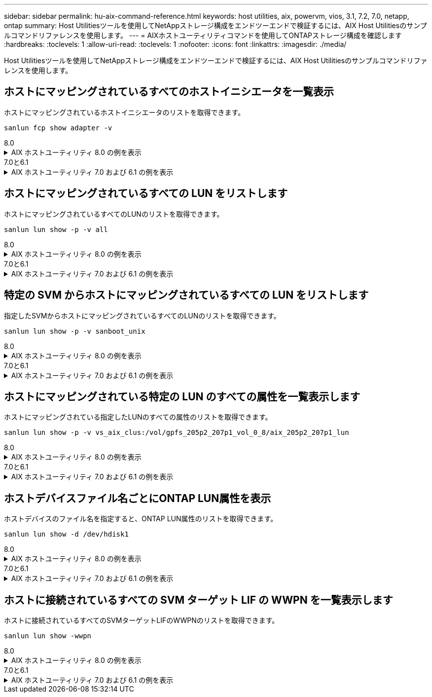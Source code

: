 ---
sidebar: sidebar 
permalink: hu-aix-command-reference.html 
keywords: host utilities, aix, powervm, vios, 3.1, 7.2, 7.0, netapp, ontap 
summary: Host Utilitiesツールを使用してNetAppストレージ構成をエンドツーエンドで検証するには、AIX Host Utilitiesのサンプルコマンドリファレンスを使用します。 
---
= AIXホストユーティリティコマンドを使用してONTAPストレージ構成を確認します
:hardbreaks:
:toclevels: 1
:allow-uri-read: 
:toclevels: 1
:nofooter: 
:icons: font
:linkattrs: 
:imagesdir: ./media/


[role="lead"]
Host Utilitiesツールを使用してNetAppストレージ構成をエンドツーエンドで検証するには、AIX Host Utilitiesのサンプルコマンドリファレンスを使用します。



== ホストにマッピングされているすべてのホストイニシエータを一覧表示

ホストにマッピングされているホストイニシエータのリストを取得できます。

[source, cli]
----
sanlun fcp show adapter -v
----
[role="tabbed-block"]
====
.8.0
--
.AIX ホストユーティリティ 8.0 の例を表示
[%collapsible]
=====
[listing]
----
adapter name:      fcs4
WWPN:              100000109bf606a8
WWNN:              200000109bf606a8
driver name:       /usr/lib/drivers/pci/emfcdd
model:             df1000e31410150
model description: FC Adapter
serial number:     Y050HY22L002
hardware version:  Not Available
driver version:    7.2.5.201
firmware version:  00014000000057400007
Number of ports:   1
port type:         Fabric
port state:        Operational
supported speed:   32 GBit/sec
negotiated speed:  32 GBit/sec
OS device name:    fcs4
adapter name:      fcs5
WWPN:              100000109bf606a9
WWNN:              200000109bf606a9
driver name:       /usr/lib/drivers/pci/emfcdd
model:             df1000e31410150
model description: FC Adapter
serial number:     Y050HY22L002
hardware version:  Not Available
driver version:    7.2.5.201
firmware version:  00014000000057400007
Number of ports:   1
port type:         Fabric
port state:        Operational
supported speed:   32 GBit/sec
negotiated speed:  32 GBit/sec
OS device name:    fcs5
bash-3.2#
----
=====
--
.7.0と6.1
--
.AIX ホストユーティリティ 7.0 および 6.1 の例を表示
[%collapsible]
=====
[listing]
----
bash-3.2# sanlun fcp show adapter -v
adapter name: fcs0
WWPN: 100000109b22e143
WWNN: 200000109b22e143
driver name: /usr/lib/drivers/pci/emfcdd
model: df1000e31410150
model description: FC Adapter
serial number: YA50HY79S117
hardware version: Not Available
driver version: 7.2.5.0
firmware version: 00012000040025700027
Number of ports: 1
port type: Fabric
port state: Operational
supported speed: 16 GBit/sec
negotiated speed: Unknown
OS device name: fcs0
adapter name: fcs1
WWPN: 100000109b22e144
WWNN: 200000109b22e144
driver name: /usr/lib/drivers/pci/emfcdd
model: df1000e31410150
model description: FC Adapter
serial number: YA50HY79S117
hardware version: Not Available
driver version: 7.2.5.0
firmware version: 00012000040025700027
Number of ports: 1
port type: Fabric
port state: Operational
supported speed: 16 GBit/sec
negotiated speed: Unknown
OS device name: fcs1
bash-3.2#
----
=====
--
====


== ホストにマッピングされているすべての LUN をリストします

ホストにマッピングされているすべてのLUNのリストを取得できます。

[source, cli]
----
sanlun lun show -p -v all
----
[role="tabbed-block"]
====
.8.0
--
.AIX ホストユーティリティ 8.0 の例を表示
[%collapsible]
=====
[listing]
----
LUN: 88
LUN Size: 15g
Host Device: hdisk9
Mode: C
Multipath Provider: AIX Native
Multipathing Algorithm: round_robin

host    vserver  AIX   AIX MPIO
path    path     MPIO  host      vserver      path
state   type     path  adapter   LIF          priority
-----------------------------------------------------
up     primary   path0   fcs0    fc_aix_1     1
up     primary   path1   fcs1    fc_aix_2     1
up     secondary path2   fcs0    fc_aix_3     1
up     secondary path3   fcs1    fc_aix_4     1
----
=====
--
.7.0と6.1
--
.AIX ホストユーティリティ 7.0 および 6.1 の例を表示
[%collapsible]
=====
[listing]
----
ONTAP Path: vs_aix_clus:/vol/gpfs_205p2_207p1_vol_0_8/aix_205p2_207p1_lun
LUN: 88
LUN Size: 15g
Host Device: hdisk9
Mode: C
Multipath Provider: AIX Native
Multipathing Algorithm: round_robin

host    vserver  AIX   AIX MPIO
path    path     MPIO  host      vserver      path
state   type     path  adapter   LIF          priority
-----------------------------------------------------
up     primary   path0   fcs0    fc_aix_1     1
up     primary   path1   fcs1    fc_aix_2     1
up     secondary path2   fcs0    fc_aix_3     1
up     secondary path3   fcs1    fc_aix_4     1
----
=====
--
====


== 特定の SVM からホストにマッピングされているすべての LUN をリストします

指定したSVMからホストにマッピングされているすべてのLUNのリストを取得できます。

[source, cli]
----
sanlun lun show -p -v sanboot_unix
----
[role="tabbed-block"]
====
.8.0
--
.AIX ホストユーティリティ 8.0 の例を表示
[%collapsible]
=====
[listing]
----
ONTAP Path: sanboot_unix:/vol/aix_205p2_boot_0/boot_205p2_lun
LUN: 0
LUN Size: 80.0g
Host Device: hdisk85
Mode: C
Multipath Provider: AIX Native
Multipathing Algorithm: round_robin

host    vserver    AIX   AIX MPIO
path    path       MPIO  host    vserver    path
state   type       path  adapter LIF        priority
-------------------------------------------------
up      primary    path0 fcs0    sanboot_1   1
up      primary    path1 fcs1    sanboot_2   1
up      secondary  path2 fcs0    sanboot_3   1
up      secondary  path3 fcs1    sanboot_4   1
----
=====
--
.7.0と6.1
--
.AIX ホストユーティリティ 7.0 および 6.1 の例を表示
[%collapsible]
=====
[listing]
----
ONTAP Path: sanboot_unix:/vol/aix_205p2_boot_0/boot_205p2_lun
LUN: 0
LUN Size: 80.0g
Host Device: hdisk85
Mode: C
Multipath Provider: AIX Native
Multipathing Algorithm: round_robin

host    vserver    AIX   AIX MPIO
path    path       MPIO  host    vserver    path
state   type       path  adapter LIF        priority
-------------------------------------------------
up      primary    path0 fcs0    sanboot_1   1
up      primary    path1 fcs1    sanboot_2   1
up      secondary  path2 fcs0    sanboot_3   1
up      secondary  path3 fcs1    sanboot_4   1
----
=====
--
====


== ホストにマッピングされている特定の LUN のすべての属性を一覧表示します

ホストにマッピングされている指定したLUNのすべての属性のリストを取得できます。

[source, cli]
----
sanlun lun show -p -v vs_aix_clus:/vol/gpfs_205p2_207p1_vol_0_8/aix_205p2_207p1_lun
----
[role="tabbed-block"]
====
.8.0
--
.AIX ホストユーティリティ 8.0 の例を表示
[%collapsible]
=====
[listing]
----
ONTAP Path: vs_aix_clus:/vol/gpfs_205p2_207p1_vol_0_8/aix_205p2_207p1_lun
LUN: 88
LUN Size: 15g
Host Device: hdisk9
Mode: C
Multipath Provider: AIX Native
Multipathing Algorithm: round_robin

host     vserver   AIX   AIX MPIO
path     path      MPIO  host     vserver   path
state    type      path  adapter  LIF       priority
---------------------------------------------------------
up       primary   path0 fcs0    fc_aix_1   1
up       primary   path1 fcs1    fc_aix_2   1
up       secondary path2 fcs0    fc_aix_3   1
up       secondary path3 fcs1    fc_aix_4   1
----
=====
--
.7.0と6.1
--
.AIX ホストユーティリティ 7.0 および 6.1 の例を表示
[%collapsible]
=====
[listing]
----
ONTAP Path: vs_aix_clus:/vol/gpfs_205p2_207p1_vol_0_8/aix_205p2_207p1_lun
LUN: 88
LUN Size: 15g
Host Device: hdisk9
Mode: C
Multipath Provider: AIX Native
Multipathing Algorithm: round_robin

host     vserver   AIX   AIX MPIO
path     path      MPIO  host     vserver   path
state    type      path  adapter  LIF       priority
---------------------------------------------------------
up       primary   path0 fcs0    fc_aix_1   1
up       primary   path1 fcs1    fc_aix_2   1
up       secondary path2 fcs0    fc_aix_3   1
up       secondary path3 fcs1    fc_aix_4   1
----
=====
--
====


== ホストデバイスファイル名ごとにONTAP LUN属性を表示

ホストデバイスのファイル名を指定すると、ONTAP LUN属性のリストを取得できます。

[source, cli]
----
sanlun lun show -d /dev/hdisk1
----
[role="tabbed-block"]
====
.8.0
--
.AIX ホストユーティリティ 8.0 の例を表示
[%collapsible]
=====
[listing]
----
controller(7mode)/
device host lun
vserver(Cmode)     lun-pathname
-----------------------------------------------------------------------------
vs_aix_clus       /vol/gpfs_205p2_207p1_vol_0_0/aix_205p2_207p1_lun

filename adapter protocol size mode
-----------------------------------
hdisk1    fcs0    FCP     15g  C
----
=====
--
.7.0と6.1
--
.AIX ホストユーティリティ 7.0 および 6.1 の例を表示
[%collapsible]
=====
[listing]
----
controller(7mode)/
device host lun
vserver(Cmode)     lun-pathname
-----------------------------------------------------------------------------
vs_aix_clus       /vol/gpfs_205p2_207p1_vol_0_0/aix_205p2_207p1_lun

filename adapter protocol size mode
-----------------------------------
hdisk1    fcs0    FCP     15g  C
----
=====
--
====


== ホストに接続されているすべての SVM ターゲット LIF の WWPN を一覧表示します

ホストに接続されているすべてのSVMターゲットLIFのWWPNのリストを取得できます。

[source, cli]
----
sanlun lun show -wwpn
----
[role="tabbed-block"]
====
.8.0
--
.AIX ホストユーティリティ 8.0 の例を表示
[%collapsible]
=====
[listing]
----
controller(7mode)/
target device host lun
vserver(Cmode)          wwpn            lun-pathname
--------------------------------------------------------------------------------

vs_aix_clus          203300a098ba7afe  /vol/gpfs_205p2_207p1_vol_0_0/aix_205p2_207p1_lun
vs_aix_clus          203300a098ba7afe  /vol/gpfs_205p2_207p1_vol_0_9/aix_205p2_207p1_lun
vs_aix_clus          203300a098ba7afe  /vol/gpfs_205p2_207p1_vol_en_0_0/aix_205p2_207p1_lun_en
vs_aix_clus          202f00a098ba7afe  /vol/gpfs_205p2_207p1_vol_en_0_1/aix_205p2_207p1_lun_en

filename     adapter    size  mode
-----------------------------------
hdisk1       fcs0       15g    C
hdisk10      fcs0       15g    C
hdisk11      fcs0       15g    C
hdisk12      fcs0       15g    C
----
=====
--
.7.0と6.1
--
.AIX ホストユーティリティ 7.0 および 6.1 の例を表示
[%collapsible]
=====
[listing]
----
controller(7mode)/
target device host lun
vserver(Cmode)          wwpn            lun-pathname
--------------------------------------------------------------------------------

vs_aix_clus          203300a098ba7afe  /vol/gpfs_205p2_207p1_vol_0_0/aix_205p2_207p1_lun
vs_aix_clus          203300a098ba7afe  /vol/gpfs_205p2_207p1_vol_0_9/aix_205p2_207p1_lun
vs_aix_clus          203300a098ba7afe  /vol/gpfs_205p2_207p1_vol_en_0_0/aix_205p2_207p1_lun_en
vs_aix_clus          202f00a098ba7afe  /vol/gpfs_205p2_207p1_vol_en_0_1/aix_205p2_207p1_lun_en

filename     adapter    size  mode
-----------------------------------
hdisk1       fcs0       15g    C
hdisk10      fcs0       15g    C
hdisk11      fcs0       15g    C
hdisk12      fcs0       15g    C
----
=====
--
====